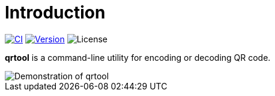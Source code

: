 // SPDX-FileCopyrightText: 2023 Shun Sakai
//
// SPDX-License-Identifier: CC-BY-4.0

= Introduction
:project-url: https://github.com/sorairolake/qrtool
:shields-url: https://img.shields.io
:ci-badge: {shields-url}/github/actions/workflow/status/sorairolake/qrtool/CI.yaml?branch=develop&label=CI&logo=github&style=for-the-badge
:ci-url: {project-url}/actions?query=branch%3Adevelop+workflow%3ACI++
:version-badge: {shields-url}/crates/v/qrtool?style=for-the-badge
:version-url: https://crates.io/crates/qrtool
:license-badge: {shields-url}/crates/l/qrtool?style=for-the-badge

image:{ci-badge}[CI, link={ci-url}]
image:{version-badge}[Version, link={version-url}]
image:{license-badge}[License]

*qrtool* is a command-line utility for encoding or decoding QR code.

image::demo.gif[Demonstration of qrtool]
